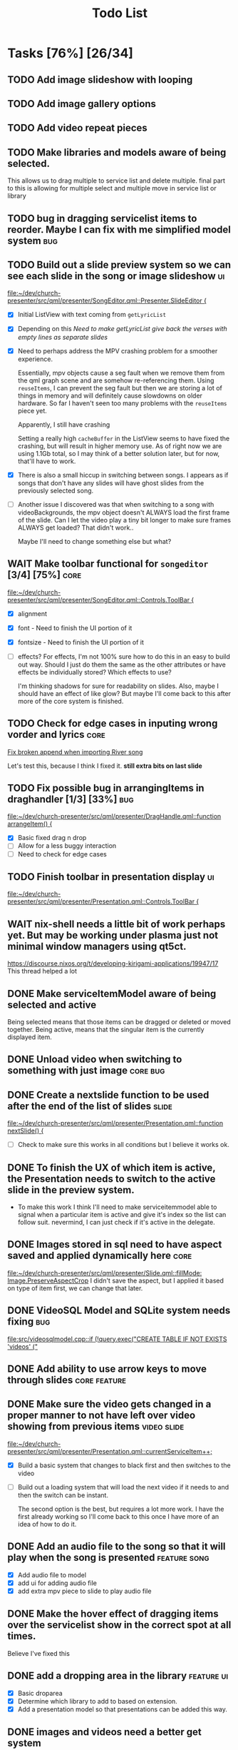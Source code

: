 #+TITLE: Todo List
:PROPERTIES:
:CATEGORY: dev
:END:

* Tasks [76%] [26/34]

** TODO Add image slideshow with looping
** TODO Add image gallery options
** TODO Add video repeat pieces
** TODO Make libraries and models aware of being selected.
This allows us to drag multiple to service list and delete multiple.
final part to this is allowing for multiple select and multiple move in service list or library
** TODO bug in dragging servicelist items to reorder. Maybe I can fix with me simplified model system :bug:
** TODO Build out a slide preview system so we can see each slide in the song or image slideshow :ui:
[[file:~/dev/church-presenter/src/qml/presenter/SongEditor.qml::Presenter.SlideEditor {]]

- [X] Initial ListView with text coming from =getLyricList=
- [X] Depending on this [[*Need to make getLyricList give back the verses with empty lines as separate slides][Need to make getLyricList give back the verses with empty lines as separate slides]]
- [X] Need to perhaps address the MPV crashing problem for a smoother experience.

  Essentially, mpv objects cause a seg fault when we remove them from the qml graph scene and are somehow re-referencing them. Using =reuseItems=, I can prevent the seg fault but then we are storing a lot of things in memory and will definitely cause slowdowns on older hardware. So far I haven't seen too many problems with the =reuseItems= piece yet.

  Apparently, I still have crashing

  Setting a really high =cacheBuffer= in the ListView seems to have fixed the crashing, but will result in higher memory use. As of right now we are using 1.1Gb total, so I may think of a better solution later, but for now, that'll have to work.

- [X] There is also a small hiccup in switching between songs. I appears as if songs that don't have any slides will have ghost slides from the previously selected song.

- [ ] Another issue I discovered was that when switching to a song with videoBackgrounds, the mpv object doesn't ALWAYS load the first frame of the slide. Can I let the video play a tiny bit longer to make sure frames ALWAYS get loaded? That didn't work..

  Maybe I'll need to change something else but what?

** WAIT Make toolbar functional for =songeditor= [3/4] [75%]           :core:
[[file:~/dev/church-presenter/src/qml/presenter/SongEditor.qml::Controls.ToolBar {]]

- [X] alignment
- [X] font - Need to finish the UI portion of it
- [X] fontsize - Need to finish the UI portion of it
- [ ] effects?
  For effects, I'm not 100% sure how to do this in an easy to build out way. Should I just do them the same as the other attributes or have effects be individually stored? Which effects to use?

  I'm thinking shadows for sure for readability on slides. Also, maybe I should have an effect of like glow? But maybe I'll come back to this after more of the core system is finished.

** TODO Check for edge cases in inputing wrong vorder and lyrics :core:
[[file:~/dev/church-presenter/TODO.org::*Fix broken append when importing River song][Fix broken append when importing River song]]

Let's test this, because I think I fixed it.
*still extra bits on last slide*

** TODO Fix possible bug in arrangingItems in draghandler [1/3] [33%] :bug:
[[file:~/dev/church-presenter/src/qml/presenter/DragHandle.qml::function arrangeItem() {]]

- [X] Basic fixed drag n drop
- [ ] Allow for a less buggy interaction
- [ ] Need to check for edge cases

** TODO Finish toolbar in presentation display :ui:
[[file:~/dev/church-presenter/src/qml/presenter/Presentation.qml::Controls.ToolBar {]]

** WAIT nix-shell needs a little bit of work perhaps yet. But may be working under plasma just not minimal window managers using qt5ct.
https://discourse.nixos.org/t/developing-kirigami-applications/19947/17
This thread helped a lot


** DONE Make serviceItemModel aware of being selected and active
Being selected means that those items can be dragged or deleted or moved together.
Being active, means that the singular item is the currently displayed item.
** DONE Unload video when switching to something with just image :core:bug:
** DONE Create a nextslide function to be used after the end of the list of slides :slide:
[[file:~/dev/church-presenter/src/qml/presenter/Presentation.qml::function nextSlide() {]]

- [ ] Check to make sure this works in all conditions but I believe it works ok.

** DONE To finish the UX of which item is active, the Presentation needs to switch to the active slide in the preview system.
- To make this work I think I'll need to make serviceitemmodel able to signal when a particular item is active and give it's index so the list can follow suit. nevermind, I can just check if it's active in the delegate.
** DONE Images stored in sql need to have aspect saved and applied dynamically here :core:
[[file:~/dev/church-presenter/src/qml/presenter/Slide.qml::fillMode: Image.PreserveAspectCrop]]
I didn't save the aspect, but I applied it based on type of item first, we can change that later.
** DONE VideoSQL Model and SQLite system needs fixing                 :bug:
[[file:src/videosqlmodel.cpp::if (!query.exec("CREATE TABLE IF NOT EXISTS 'videos' ("]]

** DONE Add ability to use arrow keys to move through slides :core:feature:
** DONE Make sure the video gets changed in a proper manner to not have left over video showing from previous items :video:slide:
[[file:~/dev/church-presenter/src/qml/presenter/Presentation.qml::currentServiceItem++;]]

- [X] Build a basic system that changes to black first and then switches to the video
- [ ] Build out a loading system that will load the next video if it needs to and then the switch can be instant.

  The second option is the best, but requires a lot more work. I have the first already working so I'll come back to this once I have more of an idea of how to do it.

** DONE Add an audio file to the song so that it will play when the song is presented :feature:song:
- [X] Add audio file to model
- [X] add ui for adding audio file
- [X] add extra mpv piece to slide to play audio file
** DONE Make the hover effect of dragging items over the servicelist show in the correct spot at all times.
Believe I've fixed this

** DONE add a dropping area in the library                     :feature:ui:
- [X] Basic droparea
- [X] Determine which library to add to based on extension.
- [X] Add a presentation model so that presentations can be added this way.
** DONE images and videos need a better get system
[[file:~/dev/church-presenter/src/videosqlmodel.cpp::QVariantList VideoSqlModel::getVideo(const int &row) {]]

** DONE Bug in mpv race condition with selecting with the presenter but not with the actual PresentationWindow. :bug:
when selecting an item in the ServiceList, if the PresentationWindow isn't visible, it seems to prompt mpv to show a window of it's own with the video playing if the item contains a video.

** DONE Find a way to maths the textsize                            :slide:
[[file:~/dev/church-presenter/src/qml/presenter/Slide.qml::property real textSize: 50]]

This may not be as needed. Apparently the text shrinks to fit it's space.

** DONE Fix bug in not removing old slides in the SongEditor when switching songs from the Library :bug:

** DONE Need to make =getLyricList= give back the verses with empty lines as separate slides :core:
[[file:~/dev/church-presenter/src/songsqlmodel.cpp:://TODO make sure to split empty line in verse into two slides]]
** DONE bug in changing slides with the arrows                         :core:
[[file:~/dev/church-presenter/src/qml/presenter/Presentation.qml::function changeSlide() {]]

slides are inconsistent in changing from one slide to the next or previous. Both functions need looked at.

Maybe my best solution would be to architect a model or class for both the presentation controller and the presentation window to follow and do all the heavy lifting in there.

Finished the arrows working through a proper c++ class

** DONE Fix broken append when importing River song
[[file:~/dev/church-presenter/src/qml/presenter/LeftDock.qml::function appendItem(name, type, background, backgroundType, text, itemID) {]]

This was due to the song not having a vorder. Need to protect from edge cases of the user inputing the formatted text that doesn't fit what's expected in code.

** DONE implement previousSlide and previousAction
[[file:~/dev/church-presenter/src/qml/presenter/Presentation.qml::function nextSlide() {]]

** DONE Need to make ListModel capable of bringing in a string list [2/2] [100%]
- [X] Create a Model
- [X] Create a class that we'll make a list of in the model

** DONE [#A] Make Presentation Window follow the presenter component   :core:
[[file:~/dev/church-presenter/src/qml/presenter/MainWindow.qml::Presenter.Slide {]]

Starting this by creating a slide singleton that will carry the variables for the current visible slide in the presentation.

May need to think about making this a slide class for all possible slides and a presentation singleton which carries the slide, but first I'll work out if this implementation works instead.

The left dock doesn't carry the change from the arrow buttons and the video on the actual presentation doesn't load.'

All pieces working now

** DONE Make an image sql model
[[file:~/dev/church-presenter/src/videosqlmodel.h::ifndef VIDEOSQLMODEL_H]]

** DONE Parse Lyrics to create a list of strings for slides
SCHEDULED: <2022-03-23 Wed 10:00>

** DONE BUG in dropping and then selecting song will duplicate entries :dev:
SCHEDULED: <2022-04-05 Tue>
[[file:~/dev/church-presenter/src/qml/presenter/LeftDock.qml::Layout.fillHeight: true]]

or at least turns the entry above it into the same as itself while retaining it's title?

** DONE Make nextSlideText a nextAction function to incorporate other types of items
[[file:~/dev/church-presenter/src/qml/presenter/Presentation.qml::function nextSlideText() {]]

** DONE Fix file dialog using basic QT theme
[[file:~/dev/church-presenter/src/qml/presenter/SongEditor.qml::FileDialog {]]



